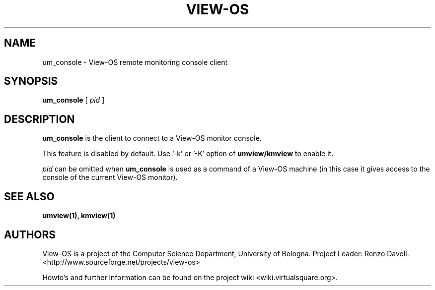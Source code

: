 .\" Copyright (c) 2011 Renzo Davoli
.\"
.\" This is free documentation; you can redistribute it and/or
.\" modify it under the terms of the GNU General Public License,
.\" version 2, as published by the Free Software Foundation.
.\"
.\" The GNU General Public License's references to "object code"
.\" and "executables" are to be interpreted as the output of any
.\" document formatting or typesetting system, including
.\" intermediate and printed output.
.\"
.\" This manual is distributed in the hope that it will be useful,
.\" but WITHOUT ANY WARRANTY; without even the implied warranty of
.\" MERCHANTABILITY or FITNESS FOR A PARTICULAR PURPOSE.  See the
.\" GNU General Public License for more details.
.\"
.\" You should have received a copy of the GNU General Public
.\" License along with this manual; if not, write to the Free
.\" Software Foundation, Inc., 51 Franklin St, Fifth Floor, Boston,
.\" MA 02110-1301 USA.

.TH VIEW-OS 1 "December 07, 2011" "VIEW-OS: a process with a view"
.SH NAME
um_console \- View-OS remote monitoring console client
.SH SYNOPSIS
.B um_console 
[
.I pid
]
.br
.SH DESCRIPTION
\fBum_console\fR is the client to connect to a View-OS monitor console.

This feature is disabled by default. Use '-k' or '-K' option 
of \fBumview/kmview\fR to enable it.

\fIpid\fR can be omitted when \fBum_console\fR is used as a command of
a View-OS machine (in this case it gives access to the console of
the current View-OS monitor).

.SH SEE ALSO
.BR umview(1),
.BR kmview(1)
.SH AUTHORS
View-OS is a project of the Computer Science Department, University of
Bologna. Project Leader: Renzo Davoli.
.br
<http://www.sourceforge.net/projects/view-os>

Howto's and further information can be found on the project wiki
<wiki.virtualsquare.org>.
